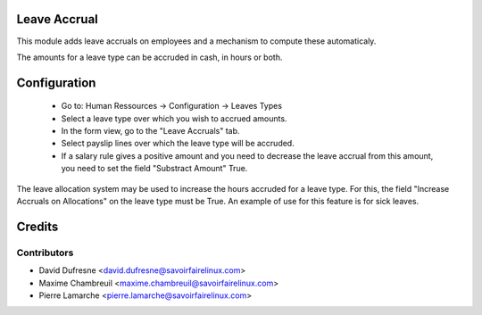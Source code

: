 Leave Accrual
=============

This module adds leave accruals on employees and a mechanism to compute these
automaticaly.

The amounts for a leave type can be accruded
in cash, in hours or both.


Configuration
=============

 - Go to: Human Ressources -> Configuration -> Leaves Types
 - Select a leave type over which you wish to accrued amounts.
 - In the form view, go to the "Leave Accruals" tab.
 - Select payslip lines over which the leave type will be accruded.
 - If a salary rule gives a positive amount and you need to decrease the leave accrual from this amount,
   you need to set the field "Substract Amount" True.

The leave allocation system may be used to increase the hours accruded for a leave type.
For this, the field "Increase Accruals on Allocations" on the leave type must be True.
An example of use for this feature is for sick leaves.


Credits
=======

Contributors
------------

.. image:: http://sflx.ca/logo
   :alt: Savoir-faire Linux
   :target: http://sflx.ca

* David Dufresne <david.dufresne@savoirfairelinux.com>
* Maxime Chambreuil <maxime.chambreuil@savoirfairelinux.com>
* Pierre Lamarche <pierre.lamarche@savoirfairelinux.com>
